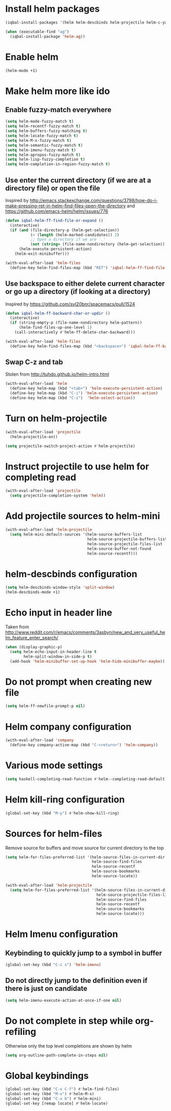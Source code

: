 * Install helm packages
  #+begin_src emacs-lisp
    (iqbal-install-packages '(helm helm-descbinds helm-projectile helm-c-yasnippet helm-company wgrep-helm))

    (when (executable-find "ag")
      (iqbal-install-package 'helm-ag))
  #+end_src


* Enable helm
  #+begin_src emacs-lisp
    (helm-mode +1)
  #+end_src


* Make helm more like ido
** Enable fuzzy-match everywhere
   #+begin_src emacs-lisp
     (setq helm-mode-fuzzy-match t)
     (setq helm-recentf-fuzzy-match t)
     (setq helm-buffers-fuzzy-matching t)
     (setq helm-locate-fuzzy-match t)
     (setq helm-M-x-fuzzy-match t)
     (setq helm-semantic-fuzzy-match t)
     (setq helm-imenu-fuzzy-match t)
     (setq helm-apropos-fuzzy-match t)
     (setq helm-lisp-fuzzy-completion t)
     (setq helm-completion-in-region-fuzzy-match t)
   #+end_src

** Use enter the current directory (if we are at a directory file) or open the file 
   Inspired by http://emacs.stackexchange.com/questions/3798/how-do-i-make-pressing-ret-in-helm-find-files-open-the-directory
   and https://github.com/emacs-helm/helm/issues/776
  #+begin_src emacs-lisp
    (defun iqbal-helm-ff-find-file-or-expand ()
      (interactive)
      (if (and (file-directory-p (helm-get-selection))
               (< (length (helm-marked-candidates)) 2)
               ;; Open a directory if we are '.'
               (not (string= (file-name-nondirectory (helm-get-selection)) ".")))
          (helm-execute-persistent-action)
        (helm-exit-minibuffer)))

    (with-eval-after-load 'helm-files
      (define-key helm-find-files-map (kbd "RET") 'iqbal-helm-ff-find-file-or-expand))
  #+end_src

** Use backspace to either delete current character or go up a directory (if looking at a directory)
   Inspired by https://github.com/syl20bnr/spacemacs/pull/1524
   #+begin_src emacs-lisp
     (defun iqbal-helm-ff-backward-char-or-updir ()
       (interactive)
       (if (string-empty-p (file-name-nondirectory helm-pattern))
           (helm-find-files-up-one-level 1)
         (call-interactively #'helm-ff-delete-char-backward)))

     (with-eval-after-load 'helm-files
       (define-key helm-find-files-map (kbd "<backspace>") 'iqbal-helm-ff-backward-char-or-updir))
   #+end_src

** Swap C-z and tab
   Stolen from http://tuhdo.github.io/helm-intro.html
   #+begin_src emacs-lisp
     (with-eval-after-load 'helm
       (define-key helm-map (kbd "<tab>") 'helm-execute-persistent-action)
       (define-key helm-map (kbd "C-i") 'helm-execute-persistent-action)
       (define-key helm-map (kbd "C-z")  'helm-select-action))
   #+end_src


* Turn on helm-projectile
  #+begin_src emacs-lisp
    (with-eval-after-load 'projectile
      (helm-projectile-on))

    (setq projectile-switch-project-action #'helm-projectile)
  #+end_src


* Instruct projectile to use helm for completing read
  #+begin_src emacs-lisp
    (with-eval-after-load 'projectile
      (setq projectile-completion-system 'helm))
  #+end_src


* Add projectile sources to helm-mini
  #+begin_src emacs-lisp
    (with-eval-after-load 'helm-projectile
      (setq helm-mini-default-sources '(helm-source-buffers-list
                                        helm-source-projectile-buffers-list
                                        helm-source-projectile-files-list 
                                        helm-source-buffer-not-found
                                        helm-source-recentf)))
  #+end_src


* helm-descbinds configuration
  #+begin_src emacs-lisp
    (setq helm-descbinds-window-style 'split-window)
    (helm-descbinds-mode +1)
  #+end_src


* Echo input in header line
  Taken from http://www.reddit.com/r/emacs/comments/3asbyn/new_and_very_useful_helm_feature_enter_search/
  #+begin_src emacs-lisp
    (when (display-graphic-p)
      (setq helm-echo-input-in-header-line t
            helm-split-window-in-side-p t)
      (add-hook 'helm-minibuffer-set-up-hook 'helm-hide-minibuffer-maybe))
  #+end_src


* Do not prompt when creating new file
  #+begin_src emacs-lisp
    (setq helm-ff-newfile-prompt-p nil)
  #+end_src


* Helm company configuration
  #+begin_src emacs-lisp
    (with-eval-after-load 'company
      (define-key company-active-map (kbd "C-<return>") 'helm-company))
  #+end_src


* Various mode settings
  #+begin_src emacs-lisp
    (setq haskell-completing-read-function #'helm--completing-read-default)
  #+end_src


* Helm kill-ring configuration
  #+begin_src emacs-lisp
    (global-set-key (kbd "M-y") #'helm-show-kill-ring)
  #+end_src


* Sources for helm-files
  Remove source for buffers and move source for current directory to the top
  #+begin_src emacs-lisp
    (setq helm-for-files-preferred-list '(helm-source-files-in-current-dir
                                          helm-source-find-files
                                          helm-source-recentf
                                          helm-source-bookmarks
                                          helm-source-locate))

    (with-eval-after-load 'helm-projectile
      (setq helm-for-files-preferred-list '(helm-source-files-in-current-dir
                                            helm-source-projectile-files-list 
                                            helm-source-find-files
                                            helm-source-recentf
                                            helm-source-bookmarks
                                            helm-source-locate)))
  #+end_src


* Helm Imenu configuration
** Keybinding to quickly jump to a symbol in buffer
   #+begin_src emacs-lisp
     (global-set-key (kbd "C-c s") 'helm-imenu)
   #+end_src

** Do not directly jump to the definition even if there is just on candidate
   #+begin_src emacs-lisp
     (setq helm-imenu-execute-action-at-once-if-one nil)
   #+end_src


* Do not complete in step while org-refiling
  Otherwise only the top level completions are shown by helm
  #+begin_src emacs-lisp
    (setq org-outline-path-complete-in-steps nil)
  #+end_src


* Global keybindings
  #+begin_src emacs-lisp
    (global-set-key (kbd "C-x C-f") #'helm-find-files)
    (global-set-key (kbd "M-x") #'helm-M-x)
    (global-set-key (kbd "C-x b") #'helm-mini)
    (global-set-key [remap locate] #'helm-locate)
  #+end_src
